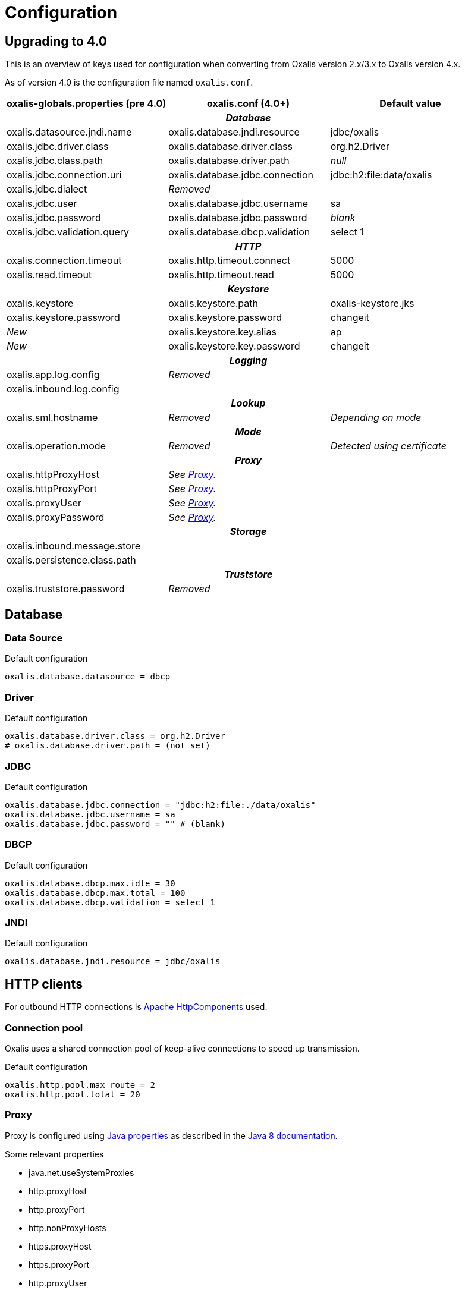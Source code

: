 = Configuration

== Upgrading to 4.0

This is an overview of keys used for configuration when converting from Oxalis version 2.x/3.x to Oxalis version 4.x.

As of version 4.0 is the configuration file named ```oxalis.conf```.

[cols="3*",options="header"]
|===
| oxalis-globals.properties (pre 4.0)
| oxalis.conf (4.0+)
| Default value

3+h| _Database_

| oxalis.datasource.jndi.name
| oxalis.database.jndi.resource
| jdbc/oxalis

| oxalis.jdbc.driver.class
| oxalis.database.driver.class
| org.h2.Driver

| oxalis.jdbc.class.path
| oxalis.database.driver.path
| _null_

| oxalis.jdbc.connection.uri
| oxalis.database.jdbc.connection
| jdbc:h2:file:data/oxalis

| oxalis.jdbc.dialect
| _Removed_
|

| oxalis.jdbc.user
| oxalis.database.jdbc.username
| sa

| oxalis.jdbc.password
| oxalis.database.jdbc.password
| _blank_

| oxalis.jdbc.validation.query
| oxalis.database.dbcp.validation
| select 1

3+h| _HTTP_

| oxalis.connection.timeout
| oxalis.http.timeout.connect
| 5000

| oxalis.read.timeout
| oxalis.http.timeout.read
| 5000

3+h| _Keystore_

| oxalis.keystore
| oxalis.keystore.path
| oxalis-keystore.jks

| oxalis.keystore.password
| oxalis.keystore.password
| changeit

| _New_
| oxalis.keystore.key.alias
| ap

| _New_
| oxalis.keystore.key.password
| changeit

3+h| _Logging_

| oxalis.app.log.config
| _Removed_
|

| oxalis.inbound.log.config
|
|

3+h| _Lookup_

| oxalis.sml.hostname
| _Removed_
| _Depending on mode_

3+h| _Mode_

| oxalis.operation.mode
| _Removed_
| _Detected using certificate_

3+h| _Proxy_

| oxalis.httpProxyHost
| _See link:#_proxy[Proxy]._
|

| oxalis.httpProxyPort
| _See link:#_proxy[Proxy]._
|

| oxalis.proxyUser
| _See link:#_proxy[Proxy]._
|

| oxalis.proxyPassword
| _See link:#_proxy[Proxy]._
|

3+h| _Storage_

| oxalis.inbound.message.store
|
|

| oxalis.persistence.class.path
|
|

3+h| _Truststore_

| oxalis.truststore.password
| _Removed_
|

|===

== Database

=== Data Source

[source,conf]
.Default configuration
----
oxalis.database.datasource = dbcp
----

=== Driver

[source,conf]
.Default configuration
----
oxalis.database.driver.class = org.h2.Driver
# oxalis.database.driver.path = (not set)
----

=== JDBC

[source,conf]
.Default configuration
----
oxalis.database.jdbc.connection = "jdbc:h2:file:./data/oxalis"
oxalis.database.jdbc.username = sa
oxalis.database.jdbc.password = "" # (blank)
----

=== DBCP

[source,conf]
.Default configuration
----
oxalis.database.dbcp.max.idle = 30
oxalis.database.dbcp.max.total = 100
oxalis.database.dbcp.validation = select 1
----

=== JNDI

[source,conf]
.Default configuration
----
oxalis.database.jndi.resource = jdbc/oxalis
----

== HTTP clients

For outbound HTTP connections is link:https://hc.apache.org/[Apache HttpComponents] used.


=== Connection pool

Oxalis uses a shared connection pool of keep-alive connections to speed up transmission.

[source,conf]
.Default configuration
----
oxalis.http.pool.max_route = 2
oxalis.http.pool.total = 20
----

=== Proxy

Proxy is configured using link:#_java_properties[Java properties] as described in the link:https://docs.oracle.com/javase/8/docs/api/java/net/doc-files/net-properties.html[Java 8 documentation].

.Some relevant properties
* java.net.useSystemProxies
* http.proxyHost
* http.proxyPort
* http.nonProxyHosts
* https.proxyHost
* https.proxyPort
* http.proxyUser
* http.proxyPassword

=== Timeouts

[source,conf]
.Default configuration
----
oxalis.http.timeout.connect = 5000
oxalis.http.timeout.read = 5000
----

== Java properties

It is recommended to set Java properties as part of running Oxalis - not having Oxalis set Java properties.

[source,concole]
.The recommended way of setting properties on command line.
----
java -Dhttp.proxyHost=10.0.0.50 -Dhttp.proxyPort=8080
----

In some situations may it be needed to put Java properties in the configuration file. Java propterties in the configuration file will be set just after configuration is loaded.

Properties are added by simple prefixing them with ```oxalis.java```.

[source,conf]
.Java properties in Oxalis configuration file.
----
oxalis.java.http.proxyHost = 10.0.0.50
oxalis.java.http.proxyPort = 80
----


== Key store

keystore.path::
Path to file containing key store.
keystore.password::
Password for key store.
keystore.key.alias::
Alias for key with certificate
keystore.key.password::
Password for key.

[source,conf]
.Default configuration
----
oxalis.keystore.path = oxalis-keystore.jks
oxalis.keystore.password = changeit
oxalis.keystore.key.alias = ap
oxalis.keystore.key.password = changeit
----
